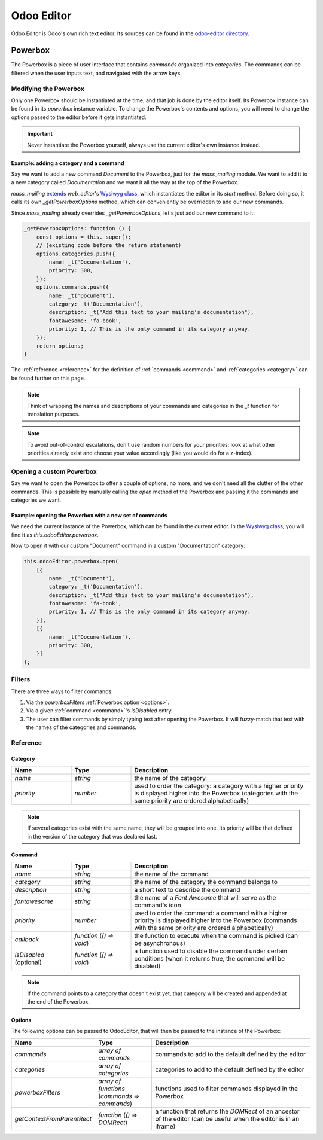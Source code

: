 ===========
Odoo Editor
===========

Odoo Editor is Odoo's own rich text editor. Its sources can be found in the
`odoo-editor directory
<{GITHUB_PATH}/addons/web_editor/static/src/js/editor/odoo-editor>`_.

Powerbox
========

The Powerbox is a piece of user interface that contains *commands* organized
into *categories*. The commands can be filtered when the user inputs text, and
navigated with the arrow keys.

.. image:: editor/powerbox.png

Modifying the Powerbox
----------------------

Only one Powerbox should be instantiated at the time, and that job is done by
the editor itself. Its Powerbox instance can be found in its `powerbox` instance
variable.
To change the Powerbox's contents and options, you will need to change the
options passed to the editor before it gets instantiated.

.. important::
   Never instantiate the Powerbox yourself, always use the current editor's own
   instance instead.

Example: adding a category and a command
~~~~~~~~~~~~~~~~~~~~~~~~~~~~~~~~~~~~~~~~

Say we want to add a new command `Document` to the Powerbox, just for the
`mass_mailing` module. We want to add it to a new category called
`Documentation` and we want it all the way at the top of the Powerbox.

`mass_mailing` `extends
<{GITHUB_PATH}/addons/mass_mailing/static/src/js/wysiwyg.js>`_
`web_editor`'s `Wysiwyg class
<{GITHUB_PATH}/addons/web_editor/static/src/js/wysiwyg/wysiwyg.js>`_, which
instantiates the editor in its `start` method. Before doing so, it
calls its own `_getPowerboxOptions` method, which can conveniently be overridden
to add our new commands.

Since `mass_mailing` already overrides `_getPowerboxOptions`, let's just add our
new command to it:

.. code-block:: javascript

   _getPowerboxOptions: function () {
       const options = this._super();
       // (existing code before the return statement)
       options.categories.push({
           name: _t('Documentation'),
           priority: 300,
       });
       options.commands.push({
           name: _t('Document'),
           category: _t('Documentation'),
           description: _t("Add this text to your mailing's documentation"),
           fontawesome: 'fa-book',
           priority: 1, // This is the only command in its category anyway.
       });
       return options;
   }

The :ref:`reference <reference>` for the definition of :ref:`commands <command>`
and :ref:`categories <category>` can be found further on this page.

.. note::
   Think of wrapping the names and descriptions of your commands and categories
   in the `_t` function for translation purposes.

.. note::
   To avoid out-of-control escalations, don't use random numbers for your
   priorities: look at what other priorities already exist and choose your value
   accordingly (like you would do for a z-index).

Opening a custom Powerbox
-------------------------

Say we want to open the Powerbox to offer a couple of options, no more, and we
don't need all the clutter of the other commands. This is possible by manually
calling the `open` method of the Powerbox and passing it the commands and
categories we want.

Example: opening the Powerbox with a new set of commands
~~~~~~~~~~~~~~~~~~~~~~~~~~~~~~~~~~~~~~~~~~~~~~~~~~~~~~~~

We need the current instance of the Powerbox, which can be found in the current
editor. In the `Wysiwyg class
<{GITHUB_PATH}/addons/web_editor/static/src/js/wysiwyg/wysiwyg.js>`_, you will
find it as `this.odooEditor.powerbox`.

Now to open it with our custom "Document" command in a custom "Documentation"
category:

.. code-block:: javascript

   this.odooEditor.powerbox.open(
       [{
           name: _t('Document'),
           category: _t('Documentation'),
           description: _t("Add this text to your mailing's documentation"),
           fontawesome: 'fa-book',
           priority: 1, // This is the only command in its category anyway.
       }],
       [{
           name: _t('Documentation'),
           priority: 300,
       }]
   );

Filters
-------

There are three ways to filter commands:

#. Via the `powerboxFilters` :ref:`Powerbox option <options>`.
#. Via a given :ref:`command <command>`'s `isDisabled` entry.
#. The user can filter commands by simply typing text after opening the
   Powerbox. It will fuzzy-match that text with the names of the categories and
   commands.

Reference
---------

Category
~~~~~~~~

.. _category:

.. list-table::
    :widths: 20 20 60
    :header-rows: 1

    * - Name
      - Type
      - Description
    * - `name`
      - `string`
      - the name of the category
    * - `priority`
      - `number`
      - used to order the category: a category with a higher priority is
        displayed higher into the Powerbox (categories with the same priority
        are ordered alphabetically)

.. note::
    If several categories exist with the same name, they will be grouped into
    one. Its priority will be that defined in the version of the category that
    was declared last.

Command
~~~~~~~

.. _command:

.. list-table::
    :widths: 20 20 60
    :header-rows: 1

    * - Name
      - Type
      - Description
    * - `name`
      - `string`
      - the name of the command
    * - `category`
      - `string`
      - the name of the category the command belongs to
    * - `description`
      - `string`
      - a short text to describe the command
    * - `fontawesome`
      - `string`
      - the name of a *Font Awesome* that will serve as the command's icon
    * - `priority`
      - `number`
      - used to order the command: a command with a higher priority is displayed
        higher into the Powerbox (commands with the same priority are ordered
        alphabetically)
    * - `callback`
      - `function` (`() => void`)
      - the function to execute when the command is picked (can be asynchronous)
    * - `isDisabled` (optional)
      - `function` (`() => void`)
      - a function used to disable the command under certain conditions (when it
        returns `true`, the command will be disabled)

.. note::
    If the command points to a category that doesn't exist yet, that category
    will be created and appended at the end of the Powerbox.

Options
~~~~~~~

.. _options:

The following options can be passed to OdooEditor, that will then be passed to
the instance of the Powerbox:

.. list-table::
    :widths: 20 20 60
    :header-rows: 1

    * - Name
      - Type
      - Description
    * - `commands`
      - `array of commands`
      - commands to add to the default defined by the editor
    * - `categories`
      - `array of categories`
      - categories to add to the default defined by the editor
    * - `powerboxFilters`
      - `array of functions` (`commands => commands`)
      - functions used to filter commands displayed in the Powerbox
    * - `getContextFromParentRect`
      - `function` (`() => DOMRect`)
      - a function that returns the `DOMRect` of an ancestor of the editor (can
        be useful when the editor is in an iframe)

